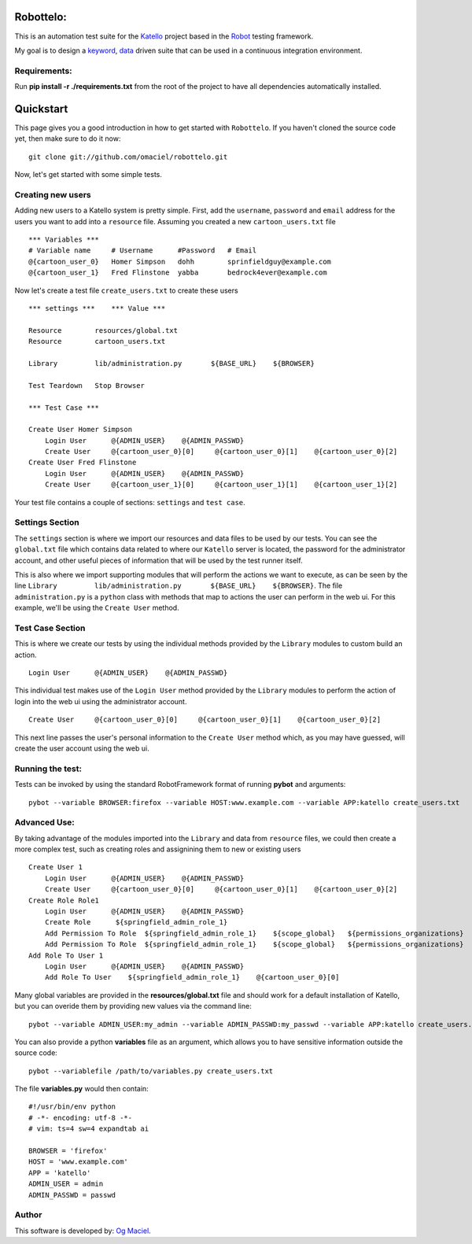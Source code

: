 Robottelo:
==========

This is an automation test suite for the `Katello <http://katello.org/>`_ project based in the `Robot <https://code.google.com/p/robotframework/>`_ testing framework.

My goal is to design a `keyword <http://en.wikipedia.org/wiki/Keyword-driven_testing>`_, `data <http://en.wikipedia.org/wiki/Data-driven_testing>`_ driven suite that can be used in a continuous integration environment.

Requirements:
-------------

Run **pip install -r ./requirements.txt** from the root of the project to have all dependencies automatically installed.

Quickstart
==========

This page gives you a good introduction in how to get started with ``Robottelo``.
If you haven't cloned the source code yet, then make sure to do it now:
::
    git clone git://github.com/omaciel/robottelo.git

Now, let's get started with some simple tests.

Creating new users
-------------------

Adding new users to a Katello system is pretty simple. First, add the ``username``,
``password`` and ``email`` address for the users you want to add into a ``resource``
file. Assuming you created a new ``cartoon_users.txt`` file
::
    *** Variables ***
    # Variable name     # Username      #Password   # Email
    @{cartoon_user_0}   Homer Simpson   dohh        sprinfieldguy@example.com
    @{cartoon_user_1}   Fred Flinstone  yabba       bedrock4ever@example.com

Now let's create a test file ``create_users.txt`` to create these users
::
    *** settings ***    *** Value ***

    Resource        resources/global.txt
    Resource        cartoon_users.txt

    Library         lib/administration.py       ${BASE_URL}    ${BROWSER}

    Test Teardown   Stop Browser

    *** Test Case ***

    Create User Homer Simpson
        Login User      @{ADMIN_USER}    @{ADMIN_PASSWD}
        Create User     @{cartoon_user_0}[0]     @{cartoon_user_0}[1]    @{cartoon_user_0}[2]
    Create User Fred Flinstone
        Login User      @{ADMIN_USER}    @{ADMIN_PASSWD}
        Create User     @{cartoon_user_1}[0]     @{cartoon_user_1}[1]    @{cartoon_user_1}[2]

Your test file contains a couple of sections: ``settings`` and ``test case``.

Settings Section
----------------
The ``settings`` section is where we import our resources and data files to be used by our tests.
You can see the ``global.txt`` file which contains data related to where our ``Katello`` server
is located, the password for the administrator account, and other useful pieces of information
that will be used by the test runner itself.

This is also where we import supporting modules that will perform the actions we want to execute,
as can be seen by the line ``Library         lib/administration.py       ${BASE_URL}    ${BROWSER}``.
The file ``administration.py`` is a ``python`` class with methods that map to actions the user
can perform in the web ui. For this example, we'll be using the ``Create User`` method.

Test Case Section
-----------------
This is where we create our tests by using the individual methods provided by the ``Library``
modules to custom build an action.
::
    Login User      @{ADMIN_USER}    @{ADMIN_PASSWD}

This individual test makes use of the ``Login User`` method provided by the ``Library`` modules
to perform the action of login into the web ui using the administrator account.
::
    Create User     @{cartoon_user_0}[0]     @{cartoon_user_0}[1]    @{cartoon_user_0}[2]

This next line passes the user's personal information to the ``Create User`` method which,
as you may have guessed, will create the user account using the web ui.

Running the test:
----------------

Tests can be invoked by using the standard RobotFramework format of running **pybot** and arguments:
::
    pybot --variable BROWSER:firefox --variable HOST:www.example.com --variable APP:katello create_users.txt

Advanced Use:
------------

By taking advantage of the modules imported into the ``Library`` and data from ``resource``
files, we could then create a more complex test, such as creating roles and assignining them
to new or existing users
::
    Create User 1
        Login User      @{ADMIN_USER}    @{ADMIN_PASSWD}
        Create User     @{cartoon_user_0}[0]     @{cartoon_user_0}[1]    @{cartoon_user_0}[2]
    Create Role Role1
        Login User      @{ADMIN_USER}    @{ADMIN_PASSWD}
        Create Role      ${springfield_admin_role_1}
        Add Permission To Role  ${springfield_admin_role_1}    ${scope_global}   ${permissions_organizations}   ${verb_read_organizations}   acme_read_orgs
        Add Permission To Role  ${springfield_admin_role_1}    ${scope_global}   ${permissions_organizations}   ${verb_delete_systems}   acme_delete_systems
    Add Role To User 1
        Login User      @{ADMIN_USER}    @{ADMIN_PASSWD}
        Add Role To User    ${springfield_admin_role_1}    @{cartoon_user_0}[0]

Many global variables are provided in the **resources/global.txt** file and should work for a default installation of Katello, but you can overide them by providing new values via the command line:
::
    pybot --variable ADMIN_USER:my_admin --variable ADMIN_PASSWD:my_passwd --variable APP:katello create_users.txt

You can also provide a python **variables** file as an argument, which allows you to have sensitive information outside the source code:
::
    pybot --variablefile /path/to/variables.py create_users.txt

The file **variables.py** would then contain:
::
    #!/usr/bin/env python
    # -*- encoding: utf-8 -*-
    # vim: ts=4 sw=4 expandtab ai

    BROWSER = 'firefox'
    HOST = 'www.example.com'
    APP = 'katello'
    ADMIN_USER = admin
    ADMIN_PASSWD = passwd

Author
------

This software is developed by:
`Og Maciel <http://ogmaciel.tumblr.com>`_.
